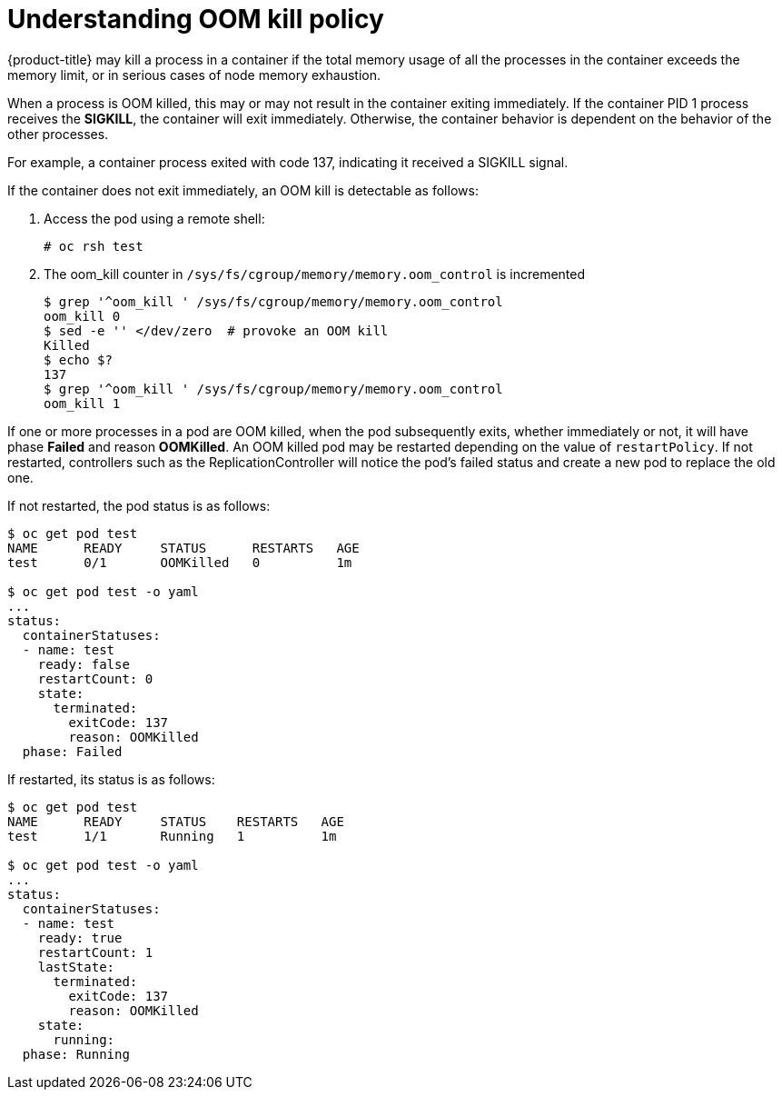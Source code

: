 // Module included in the following assemblies:
//
// * nodes/nodes-cluster-resource-configure.adoc

[id="nodes-cluster-resource-configure-oom_{context}"]
= Understanding OOM kill policy

{product-title} may kill a process in a container if the total memory usage of
all the processes in the container exceeds the memory limit, or in serious cases
of node memory exhaustion.

When a process is OOM killed, this may or may not result in the container
exiting immediately. If the container PID 1 process receives the *SIGKILL*, the
container will exit immediately. Otherwise, the container behavior is
dependent on the behavior of the other processes.

For example, a container process exited with code 137, indicating it received a SIGKILL signal.

If the container does not exit immediately, an OOM kill is detectable as
follows:

. Access the pod using a remote shell:
+
----
# oc rsh test
----

. The oom_kill counter in `/sys/fs/cgroup/memory/memory.oom_control` is
   incremented
+
----
$ grep '^oom_kill ' /sys/fs/cgroup/memory/memory.oom_control
oom_kill 0
$ sed -e '' </dev/zero  # provoke an OOM kill
Killed
$ echo $?
137
$ grep '^oom_kill ' /sys/fs/cgroup/memory/memory.oom_control
oom_kill 1
----

If one or more processes in a pod are OOM killed, when the pod subsequently
exits, whether immediately or not, it will have phase *Failed* and reason
*OOMKilled*. An OOM killed pod may be restarted depending on the value of
`restartPolicy`. If not restarted, controllers such as the
ReplicationController will notice the pod’s failed status and create a new pod
to replace the old one.

If not restarted, the pod status is as follows:

----
$ oc get pod test
NAME      READY     STATUS      RESTARTS   AGE
test      0/1       OOMKilled   0          1m

$ oc get pod test -o yaml
...
status:
  containerStatuses:
  - name: test
    ready: false
    restartCount: 0
    state:
      terminated:
        exitCode: 137
        reason: OOMKilled
  phase: Failed
----

If restarted, its status is as follows:

----
$ oc get pod test
NAME      READY     STATUS    RESTARTS   AGE
test      1/1       Running   1          1m

$ oc get pod test -o yaml
...
status:
  containerStatuses:
  - name: test
    ready: true
    restartCount: 1
    lastState:
      terminated:
        exitCode: 137
        reason: OOMKilled
    state:
      running:
  phase: Running
----

